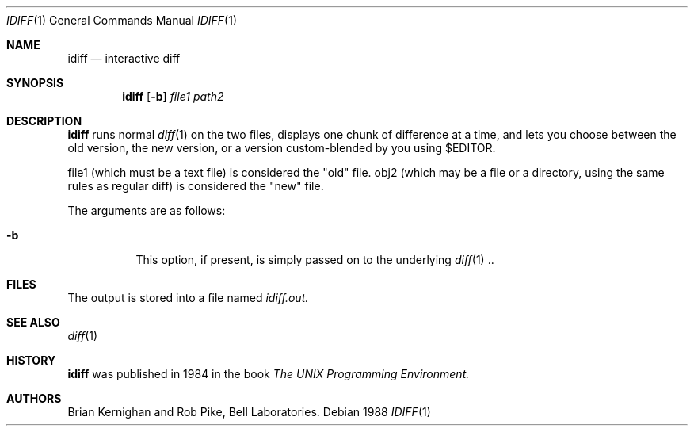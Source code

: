 .Dd 1988
.Dt IDIFF 1 UPM
.Os
.Sh NAME
.Nm idiff
.Nd interactive diff
.Sh SYNOPSIS
.Nm idiff
.Op Fl b
.Ar file1
.Ar path2
.Sh DESCRIPTION
.Nm
runs normal
.Xr diff 1
on the two files, displays one chunk of difference at a time,
and lets you choose between the old version,
the new version, or a version custom-blended by you using $EDITOR.
.sp
file1 (which must be a text file) is considered the "old" file.
obj2 (which may be a file or a directory, using the same rules as
regular diff) is considered the "new" file.
.sp
The arguments are as follows:
.Bl -tag -width Ds
.It Fl b
This option, if present, is simply passed on to the underlying 
.Xr diff 1 ..
.El
.Sh FILES
The output is stored into a file named
.Em idiff.out.
.Sh SEE ALSO
.Xr diff 1
.Sh HISTORY
.Nm
was published in 1984 in the book
.Em The UNIX Programming Environment.
.Sh AUTHORS
Brian Kernighan and Rob Pike, Bell Laboratories.
